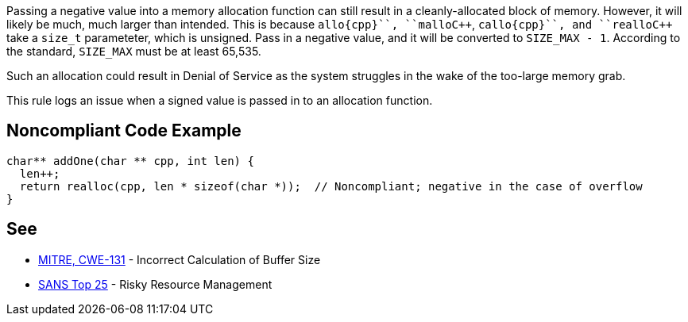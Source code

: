 Passing a negative value into a memory allocation function can still result in a cleanly-allocated block of memory. However, it will likely be much, much larger than intended. This is because ``++allo{cpp}``, ``++mallo{cpp}``, ``++callo{cpp}``, and ``++reallo{cpp}`` take a ``++size_t++`` parameteter, which is unsigned. Pass in a negative value, and it will be converted to ``++SIZE_MAX - 1++``. According to the standard, ``++SIZE_MAX++`` must be at least 65,535.

Such an allocation could result in Denial of Service as the system struggles in the wake of the too-large memory grab. 

This rule logs an issue when a signed value is passed in to an allocation function.


== Noncompliant Code Example

----
char** addOne(char ** cpp, int len) {
  len++;
  return realloc(cpp, len * sizeof(char *));  // Noncompliant; negative in the case of overflow
}
----


== See

* http://cwe.mitre.org/data/definitions/131[MITRE, CWE-131] - Incorrect Calculation of Buffer Size
* https://www.sans.org/top25-software-errors/#cat2[SANS Top 25] - Risky Resource Management

